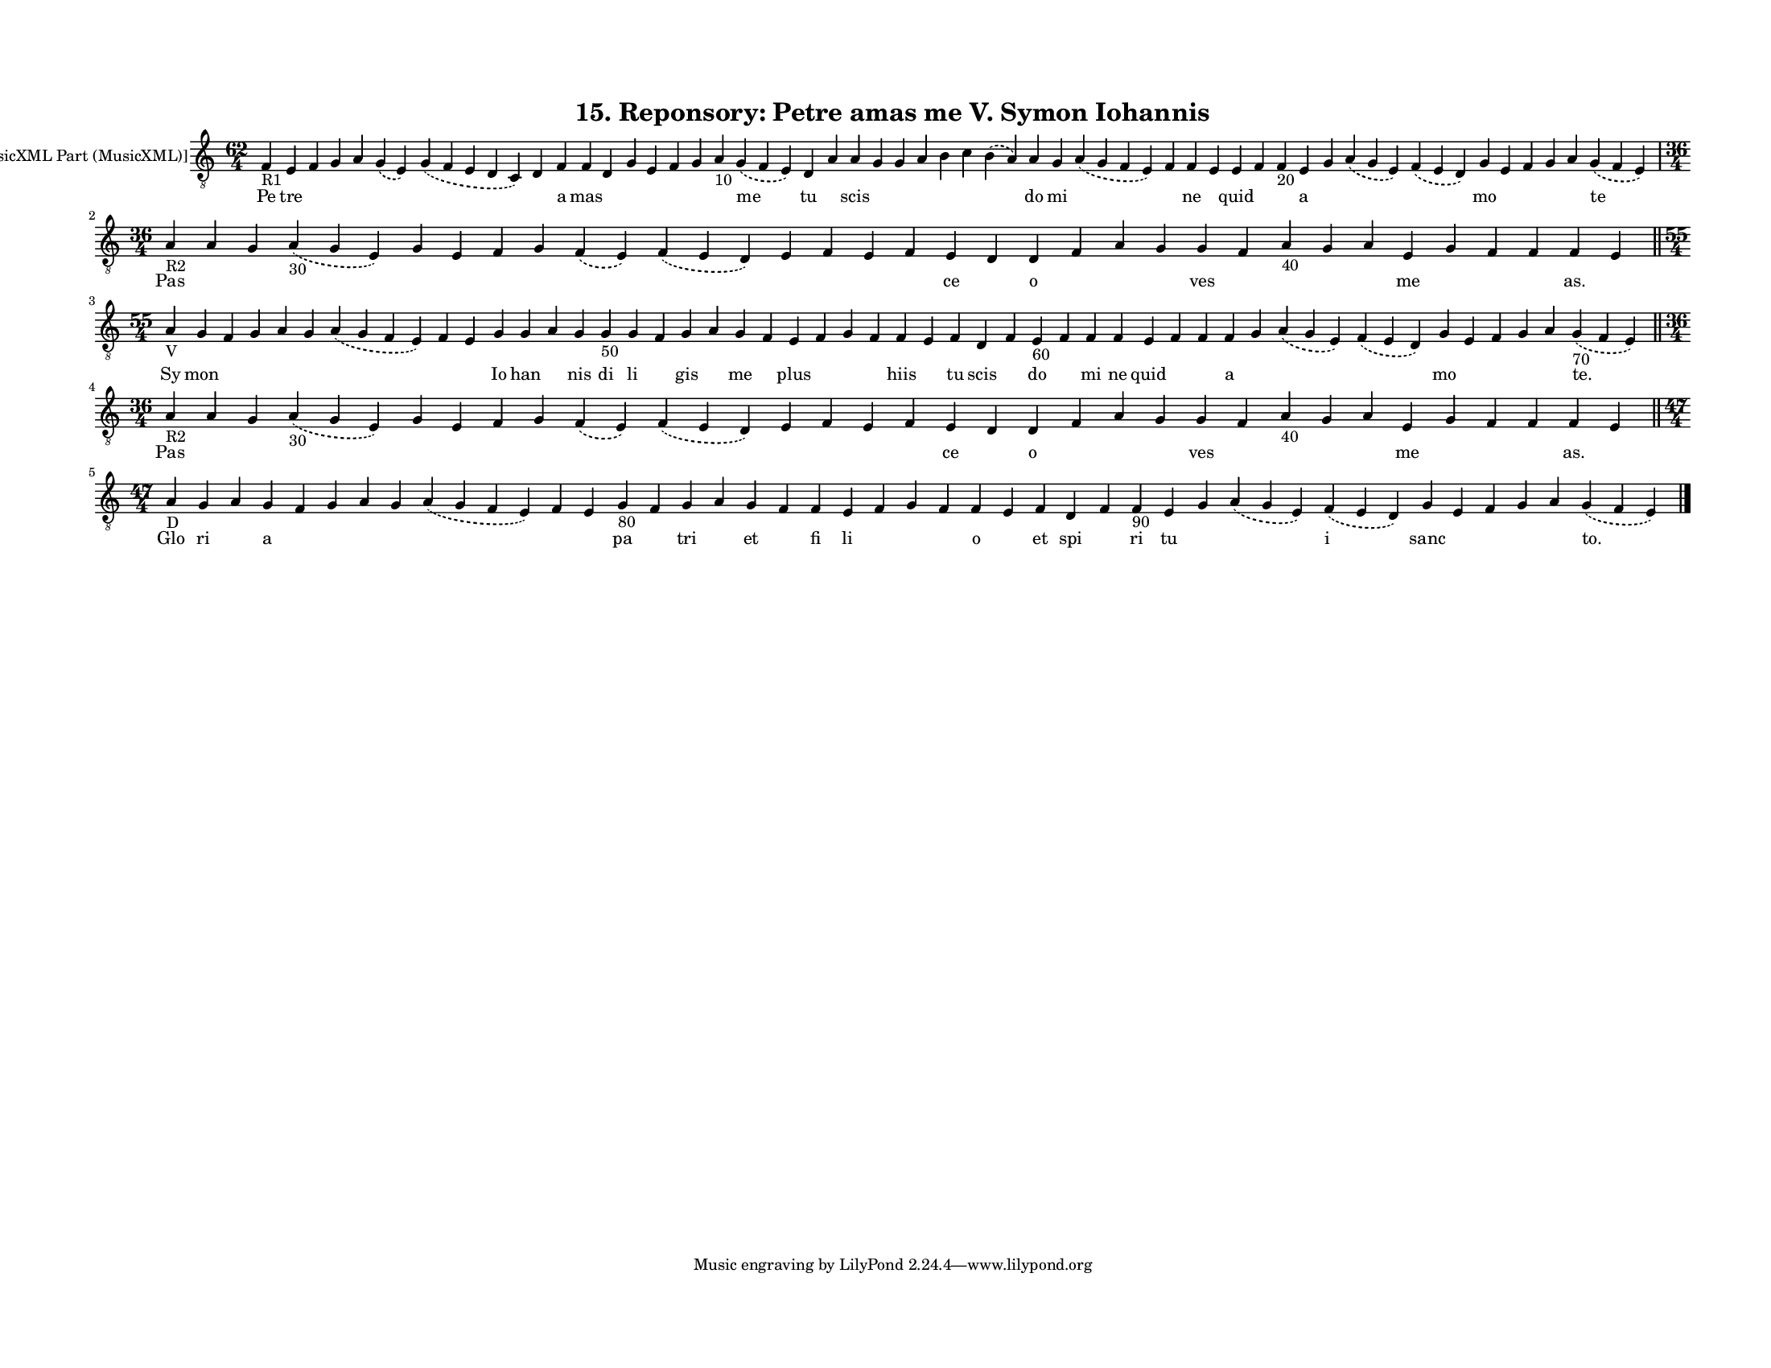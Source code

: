 
\version "2.18.2"
% automatically converted by musicxml2ly from musicxml/F3O15ps_Reponsory_Petre_amas_me_V_Symon_Iohannis.xml

\header {
    encodingsoftware = "Sibelius 6.2"
    encodingdate = "2017-03-20"
    title = "15. Reponsory: Petre amas me V. Symon Iohannis"
    }

#(set-global-staff-size 12.8037401575)
\paper {
    paper-width = 27.95\cm
    paper-height = 21.59\cm
    top-margin = 1.5\cm
    bottom-margin = 1.5\cm
    left-margin = 1.5\cm
    right-margin = 1.27\cm
    between-system-space = 1.04\cm
    page-top-space = 1.16\cm
    }
\layout {
    \context { \Score
        autoBeaming = ##f
        }
    }
PartPOneVoiceOne =  \relative f {
    \clef "treble_8" \key c \major \time 62/4 | % 1
    f4 -"R1" e4 f4 g4 a4 \slurDashed g4 ( \slurSolid e4 ) \slurDashed g4
    ( \slurSolid f4 e4 d4 c4 ) d4 f4 f4 d4 g4 e4 f4 g4 a4 -"10"
    \slurDashed g4 ( \slurSolid f4 e4 ) d4 a'4 a4 g4 g4 a4 b4 c4
    \slurDashed b4 ( \slurSolid a4 ) a4 g4 \slurDashed a4 ( \slurSolid g4
    f4 e4 ) f4 f4 e4 e4 f4 f4 -"20" e4 g4 \slurDashed a4 ( \slurSolid g4
    e4 ) \slurDashed f4 ( \slurSolid e4 d4 ) g4 e4 f4 g4 a4 \slurDashed
    g4 ( \slurSolid f4 e4 ) \break | % 2
    \time 36/4  | % 2
    a4 -"R2" a4 g4 \slurDashed a4 -"30" ( \slurSolid g4 e4 ) g4 e4 f4 g4
    \slurDashed f4 ( \slurSolid e4 ) \slurDashed f4 ( \slurSolid e4 d4 )
    e4 f4 e4 f4 e4 d4 d4 f4 a4 g4 g4 f4 a4 -"40" g4 a4 e4 g4 f4 f4 f4 e4
    \bar "||"
    \break | % 3
    \time 55/4  | % 3
    a4 -"V" g4 f4 g4 a4 g4 \slurDashed a4 ( \slurSolid g4 f4 e4 ) f4 e4
    g4 g4 a4 g4 g4 -"50" g4 f4 g4 a4 g4 f4 e4 f4 g4 f4 f4 e4 f4 d4 f4 e4
    -"60" f4 f4 f4 e4 f4 f4 f4 g4 \slurDashed a4 ( \slurSolid g4 e4 )
    \slurDashed f4 ( \slurSolid e4 d4 ) g4 e4 f4 g4 a4 \slurDashed g4
    -"70" ( \slurSolid f4 e4 ) \bar "||"
    \break | % 4
    \time 36/4  | % 4
    a4 -"R2" a4 g4 \slurDashed a4 -"30" ( \slurSolid g4 e4 ) g4 e4 f4 g4
    \slurDashed f4 ( \slurSolid e4 ) \slurDashed f4 ( \slurSolid e4 d4 )
    e4 f4 e4 f4 e4 d4 d4 f4 a4 g4 g4 f4 a4 -"40" g4 a4 e4 g4 f4 f4 f4 e4
    \bar "||"
    \break | % 5
    \time 47/4  | % 5
    a4 -"D" g4 a4 g4 f4 g4 a4 g4 \slurDashed a4 ( \slurSolid g4 f4 e4 )
    f4 e4 g4 -"80" f4 g4 a4 g4 f4 f4 e4 f4 g4 f4 f4 e4 f4 d4 f4 f4 -"90"
    e4 g4 \slurDashed a4 ( \slurSolid g4 e4 ) \slurDashed f4 (
    \slurSolid e4 d4 ) g4 e4 f4 g4 a4 \slurDashed g4 ( \slurSolid f4 e4
    ) \bar "|."
    }

PartPOneVoiceOneLyricsOne =  \lyricmode { Pe tre \skip4 \skip4 \skip4
    \skip4 \skip4 \skip4 a mas \skip4 \skip4 \skip4 \skip4 \skip4 \skip4
    me tu \skip4 scis \skip4 \skip4 \skip4 \skip4 \skip4 \skip4 do mi
    \skip4 \skip4 ne \skip4 quid \skip4 \skip4 a \skip4 \skip4 \skip4 mo
    \skip4 \skip4 \skip4 \skip4 te Pas \skip4 \skip4 \skip4 \skip4
    \skip4 \skip4 \skip4 \skip4 \skip4 \skip4 \skip4 \skip4 \skip4 ce
    \skip4 o \skip4 \skip4 \skip4 ves \skip4 \skip4 \skip4 \skip4 me
    \skip4 \skip4 \skip4 "as." \skip4 Sy mon \skip4 \skip4 \skip4 \skip4
    \skip4 \skip4 \skip4 Io han \skip4 nis di li \skip4 gis \skip4 me
    \skip4 plus \skip4 \skip4 \skip4 hiis \skip4 tu scis \skip4 do
    \skip4 mi ne quid \skip4 \skip4 a \skip4 \skip4 \skip4 mo \skip4
    \skip4 \skip4 \skip4 "te." Pas \skip4 \skip4 \skip4 \skip4 \skip4
    \skip4 \skip4 \skip4 \skip4 \skip4 \skip4 \skip4 \skip4 ce \skip4 o
    \skip4 \skip4 \skip4 ves \skip4 \skip4 \skip4 \skip4 me \skip4
    \skip4 \skip4 "as." \skip4 Glo ri \skip4 a \skip4 \skip4 \skip4
    \skip4 \skip4 \skip4 \skip4 pa \skip4 tri \skip4 et \skip4 fi li
    \skip4 \skip4 \skip4 o \skip4 et spi \skip4 ri tu \skip4 \skip4 i
    sanc \skip4 \skip4 \skip4 \skip4 "to." }

% The score definition
\score {
    <<
        \new Staff <<
            \set Staff.instrumentName = "[MusicXML Part (MusicXML)]"
            \context Staff << 
                \context Voice = "PartPOneVoiceOne" { \PartPOneVoiceOne }
                \new Lyrics \lyricsto "PartPOneVoiceOne" \PartPOneVoiceOneLyricsOne
                >>
            >>
        
        >>
    \layout {}
    % To create MIDI output, uncomment the following line:
    %  \midi {}
    }

